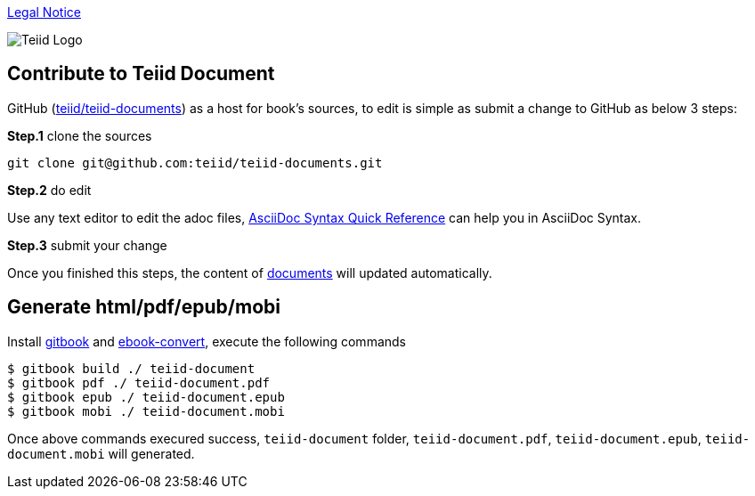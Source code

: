 
link:./Legal_Notice.adoc[Legal Notice]

image::cover_small.jpg[Teiid Logo]

== Contribute to Teiid Document

GitHub (https://github.com/teiid/teiid-documents[teiid/teiid-documents]) as a host for book's sources, to edit is simple as submit a change to GitHub as below 3 steps:

*Step.1* clone the sources

----
git clone git@github.com:teiid/teiid-documents.git
---- 

*Step.2* do edit

Use any text editor to edit the adoc files, http://asciidoctor.org/docs/asciidoc-syntax-quick-reference/[AsciiDoc Syntax Quick Reference] can help you in AsciiDoc Syntax.

*Step.3* submit your change

Once you finished this steps, the content of https://teiid.gitbooks.io/documents/content/[documents] will updated automatically.

== Generate html/pdf/epub/mobi 

Install https://github.com/GitbookIO/gitbook[gitbook] and https://help.gitbook.com/build/ebookconvert.html[ebook-convert], execute the following commands

----
$ gitbook build ./ teiid-document
$ gitbook pdf ./ teiid-document.pdf
$ gitbook epub ./ teiid-document.epub
$ gitbook mobi ./ teiid-document.mobi
----

Once above commands execured success, `teiid-document` folder, `teiid-document.pdf`, `teiid-document.epub`, `teiid-document.mobi` will generated.
